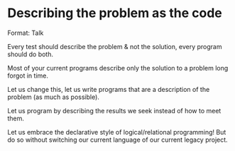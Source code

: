 * Describing the problem as the code

Format: Talk

Every test should describe the problem & not the solution, every program
should do both.

Most of your current programs describe only the solution to a problem
long forgot in time.

Let us change this, let us write programs that are a description of the
problem (as much as possible).

Let us program by describing the results we seek instead of how to meet
them.

Let us embrace the declarative style of logical/relational programming!
But do so without switching our current language of our current legacy
project.
